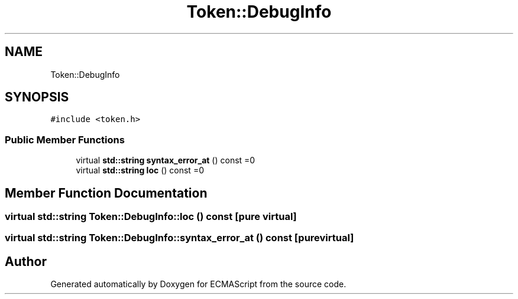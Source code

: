 .TH "Token::DebugInfo" 3 "Sat Jun 10 2017" "ECMAScript" \" -*- nroff -*-
.ad l
.nh
.SH NAME
Token::DebugInfo
.SH SYNOPSIS
.br
.PP
.PP
\fC#include <token\&.h>\fP
.SS "Public Member Functions"

.in +1c
.ti -1c
.RI "virtual \fBstd::string\fP \fBsyntax_error_at\fP () const =0"
.br
.ti -1c
.RI "virtual \fBstd::string\fP \fBloc\fP () const =0"
.br
.in -1c
.SH "Member Function Documentation"
.PP 
.SS "virtual \fBstd::string\fP Token::DebugInfo::loc () const\fC [pure virtual]\fP"

.SS "virtual \fBstd::string\fP Token::DebugInfo::syntax_error_at () const\fC [pure virtual]\fP"


.SH "Author"
.PP 
Generated automatically by Doxygen for ECMAScript from the source code\&.
